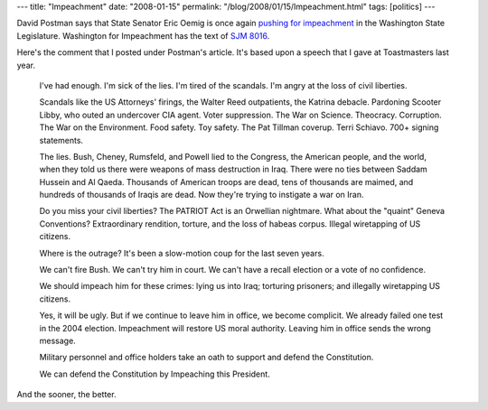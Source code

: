 ---
title: "Impeachment"
date: "2008-01-15"
permalink: "/blog/2008/01/15/Impeachment.html"
tags: [politics]
---



.. image:: https://frecklescassie.files.wordpress.com/2007/07/impeach.jpg
    :alt: Impeachment
    :target: http://blog.seattletimes.nwsource.com/davidpostman/2008/01/lawmaker_pushes_again_for_impeachment_of_president.html
    :class: right-float

David Postman says that State Senator Eric Oemig is
once again `pushing for impeachment`_ in the Washington State Legislature.
Washington for Impeachment has the text of `SJM 8016`_.

Here's the comment that I posted under Postman's article.
It's based upon a speech that I gave at Toastmasters last year.

    I've had enough.
    I'm sick of the lies.
    I'm tired of the scandals.
    I'm angry at the loss of civil liberties.

    Scandals like the US Attorneys' firings,
    the Walter Reed outpatients,
    the Katrina debacle.
    Pardoning Scooter Libby, who outed an undercover CIA agent.
    Voter suppression.
    The War on Science.
    Theocracy.
    Corruption.
    The War on the Environment.
    Food safety.
    Toy safety.
    The Pat Tillman coverup.
    Terri Schiavo.
    700+ signing statements.

    The lies.
    Bush, Cheney, Rumsfeld, and Powell lied to the Congress,
    the American people, and the world,
    when they told us there were weapons of mass destruction in Iraq.
    There were no ties between Saddam Hussein and Al Qaeda.
    Thousands of American troops are dead,
    tens of thousands are maimed,
    and hundreds of thousands of Iraqis are dead.
    Now they're trying to instigate a war on Iran.

    Do you miss your civil liberties?
    The PATRIOT Act is an Orwellian nightmare.
    What about the "quaint" Geneva Conventions?
    Extraordinary rendition, torture, and the loss of habeas corpus.
    Illegal wiretapping of US citizens.

    Where is the outrage?
    It's been a slow-motion coup for the last seven years.

    We can't fire Bush.
    We can't try him in court.
    We can't have a recall election
    or a vote of no confidence.

    We should impeach him for these crimes:
    lying us into Iraq;
    torturing prisoners;
    and illegally wiretapping US citizens.

    Yes, it will be ugly.
    But if we continue to leave him in office,
    we become complicit.
    We already failed one test in the 2004 election.
    Impeachment will restore US moral authority.
    Leaving him in office sends the wrong message.

    Military personnel and office holders take
    an oath to support and defend the Constitution.

    We can defend the Constitution by Impeaching this President.

And the sooner, the better.


.. _pushing for impeachment:
    http://blog.seattletimes.nwsource.com/davidpostman/2008/01/lawmaker_pushes_again_for_impeachment_of_president.html
.. _SJM 8016:
    http://www.washingtonforimpeachment.org/blog/index.php?entry=entry080113-212558

.. http://digbysblog.blogspot.com/2007/07/impeachment-by-digby-has-there-ever.html
.. http://www.house.gov/mcdermott/sp070628.shtml
.. http://blog.washingtonpost.com/cheney/
.. http://www.newyorker.com/talk/comment/2007/07/09/070709taco_talk_hertzberg
.. http://impeachcheney.org/
.. http://www.firedoglake.com/2007/07/09/impeachment-inquiry/
.. http://www.firedoglake.com/2007/07/16/impeachment-is-the-cure/

.. _permalink:
    /blog/2008/01/15/Impeachment.html
